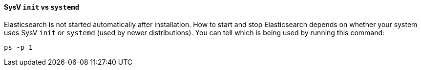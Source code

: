 ==== SysV `init` vs `systemd`

Elasticsearch is not started automatically after installation. How to start
and stop Elasticsearch depends on whether your system uses SysV `init` or
`systemd` (used by newer distributions).  You can tell which is being used by
running this command:

[source,sh]
--------------------------------------------
ps -p 1
--------------------------------------------

